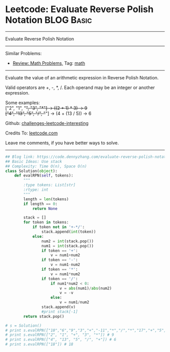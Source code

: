 * Leetcode: Evaluate Reverse Polish Notation                     :BLOG:Basic:
#+STARTUP: showeverything
#+OPTIONS: toc:nil \n:t ^:nil creator:nil d:nil
:PROPERTIES:
:type:     math, stack
:END:
---------------------------------------------------------------------
Evaluate Reverse Polish Notation
---------------------------------------------------------------------
Similar Problems:
- [[https://code.dennyzhang.com/review-math][Review: Math Problems,]] Tag: [[https://code.dennyzhang.com/tag/math][math]]
---------------------------------------------------------------------
Evaluate the value of an arithmetic expression in Reverse Polish Notation.

Valid operators are +, -, *, /. Each operand may be an integer or another expression.

Some examples:
  ["2", "1", "+", "3", "*"] -> ((2 + 1) * 3) -> 9
  ["4", "13", "5", "/", "+"] -> (4 + (13 / 5)) -> 6

Github: [[url-external:https://github.com/DennyZhang/challenges-leetcode-interesting/tree/master/problems/evaluate-reverse-polish-notation][challenges-leetcode-interesting]]

Credits To: [[url-external:https://leetcode.com/problems/evaluate-reverse-polish-notation/description/][leetcode.com]]

Leave me comments, if you have better ways to solve.
---------------------------------------------------------------------

#+BEGIN_SRC python
## Blog link: https://code.dennyzhang.com/evaluate-reverse-polish-notation
## Basic Ideas: Use stack
## Complexity: Time O(n), Space O(n)
class Solution(object):
    def evalRPN(self, tokens):
        """
        :type tokens: List[str]
        :rtype: int
        """
        length = len(tokens)
        if length == 0:
            return None

        stack = []
        for token in tokens:
            if token not in '+-*/':
                stack.append(int(token))
            else:
                num2 = int(stack.pop())
                num1 = int(stack.pop())
                if token == '+':
                    v = num1+num2
                if token == '-':
                    v = num1-num2
                if token == '*':
                    v = num1*num2
                if token == '/':
                    if num1*num2 < 0:
                        v = abs(num1)/abs(num2)
                        v = -v
                    else:
                        v = num1/num2
                stack.append(v)
                #print stack[-1]
        return stack.pop()

# s = Solution()
# print s.evalRPN(["10","6","9","3","+","-11","*","/","*","17","+","5","+"]) # 22
# print s.evalRPN(["2", "1", "+", "3", "*"]) # 9
# print s.evalRPN(["4", "13", "5", "/", "+"]) # 6
# print s.evalRPN(["18"]) # 18
#+END_SRC
